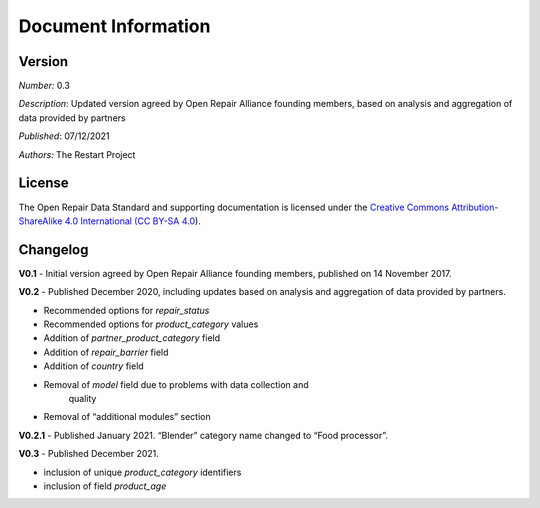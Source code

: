 
Document Information
===============================

Version
-------

*Number:* 0.3

*Description*: Updated version agreed by Open Repair Alliance founding
members, based on analysis and aggregation of data provided by partners

*Published*: 07/12/2021

*Authors:* The Restart Project

License
-------

The Open Repair Data Standard and supporting documentation is licensed
under the `Creative Commons Attribution-ShareAlike 4.0 International (CC
BY-SA 4.0 <https://creativecommons.org/licenses/by-sa/4.0/>`__).

Changelog
---------

**V0.1** - Initial version agreed by Open Repair Alliance founding
members, published on 14 November 2017.

**V0.2** - Published December 2020, including updates based on analysis
and aggregation of data provided by partners.

-  Recommended options for *repair_status*

-  Recommended options for *product_category* values

-  Addition of *partner_product_category* field

-  Addition of *repair_barrier* field

-  Addition of *country* field

-  Removal of *model* field due to problems with data collection and
      quality

-  Removal of “additional modules” section

**V0.2.1** - Published January 2021. “Blender” category name changed to
“Food processor”.

**V0.3** - Published December 2021.

-  inclusion of unique *product_category* identifiers

-  inclusion of field *product_age*

